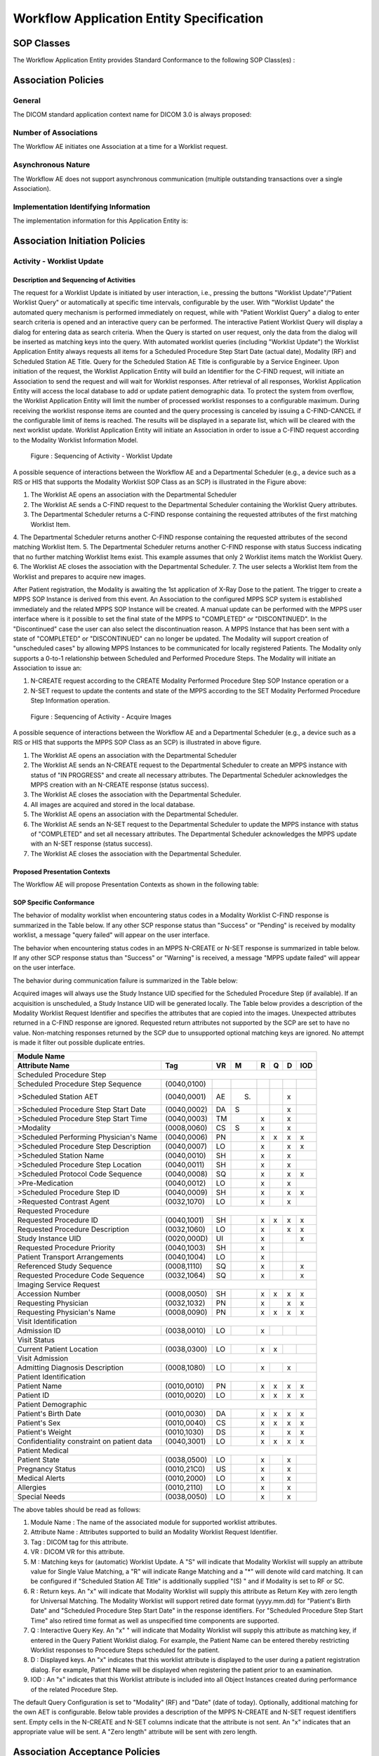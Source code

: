 Workflow Application Entity Specification
^^^^^^^^^^^^^^^^^^^^^^^^^^^^^^^^^^^^^^^^^

.. _workflow-sop-classes:

SOP Classes
"""""""""""

The Workflow Application Entity provides Standard Conformance to the following SOP Class(es) :

.. csv-table:: SOP Classes for Workflow Application Entity (SCP)
   :header: "SOP Class Name", "SOP Class UID", "SCU", "SCP"
   :file: sop-classes.csv

.. _workflow-association-establishment:

Association Policies
""""""""""""""""""""

.. _workflow-general:

General
'''''''
The DICOM standard application context name for DICOM 3.0 is always proposed:

.. csv-table:: DICOM Application Context for AE Workflow
   :file: common/storage-query-retrieve-workflow-general.csv

.. _workflow-number-of-associations:

Number of Associations
''''''''''''''''''''''
The Workflow AE initiates one Association at a time for a Worklist request.

.. csv-table:: Number of Associations Initiated for AE Workflow
   :file: number-of-associations.csv

.. _workflow-asynchrounous-nature:

Asynchronous Nature
'''''''''''''''''''

The Workflow AE does not support asynchronous communication (multiple outstanding transactions over a single Association).

.. csv-table:: Asynchronous Nature as a SCU for STORAGE-SCU AE
   :file: asynchronous-nature.csv

.. _workflow-implementation-class-uid:

Implementation Identifying Information
''''''''''''''''''''''''''''''''''''''
The implementation information for this Application Entity is:

.. csv-table:: DICOM Implementation Class and Version for AE Workflow
   :file: implementation-identifying-information.csv

.. _workflow-association-initiation:

Association Initiation Policies
"""""""""""""""""""""""""""""""

.. _worklist-worklist-update:

Activity - Worklist Update
''''''''''''''''''''''''''

.. _worklist-worklist-update-seq:

Description and Sequencing of Activities
........................................

The request for a Worklist Update is initiated by user interaction, i.e., pressing the buttons "Worklist Update"/"Patient Worklist Query"
or automatically at specific time intervals, configurable by the user. With "Worklist Update" the automated query mechanism is performed
immediately on request, while with "Patient Worklist Query" a dialog to enter search criteria is opened and an interactive query can
be performed.
The interactive Patient Worklist Query will display a dialog for entering data as search criteria. When the Query is started on user request,
only the data from the dialog will be inserted as matching keys into the query.
With automated worklist queries (including "Worklist Update") the Worklist Application Entity always requests all items
for a Scheduled Procedure Step Start Date (actual date), Modality (RF) and Scheduled Station AE Title. Query for the Scheduled
Station AE Title is configurable by a Service Engineer.
Upon initiation of the request, the Worklist Application Entity will build an Identifier for the C-FIND request, will initiate an
Association to send the request and will wait for Worklist responses. After retrieval of all responses, Worklist Application Entity
will access the local database to add or update patient demographic data. To protect the system from overflow, the Worklist Application Entity will limit the number of processed worklist responses to a configurable maximum. During receiving
the worklist response items are counted and the query processing is canceled by issuing a C-FIND-CANCEL if the configurable limit
of items is reached. The results will be displayed in a separate list, which will be cleared with the next worklist update.
Worklist Application Entity will initiate an Association in order to issue a C-FIND request according to the Modality
Worklist Information Model.

.. figure:: sequencing-of-activities-worklist-update.svg

   Figure : Sequencing of Activity - Worklist Update

A possible sequence of interactions between the Workflow AE and a Departmental Scheduler (e.g., a device such as a RIS or HIS
that supports the Modality Worklist SOP Class as an SCP) is illustrated in the Figure above:

1. The Worklist AE opens an association with the Departmental Scheduler
2. The Worklist AE sends a C-FIND request to the Departmental Scheduler containing the Worklist Query attributes.
3. The Departmental Scheduler returns a C-FIND response containing the requested attributes of the first matching Worklist Item.
4. The Departmental Scheduler returns another C-FIND response containing the requested attributes of the second matching
Worklist Item.
5. The Departmental Scheduler returns another C-FIND response with status Success indicating that no further matching Worklist
Items exist. This example assumes that only 2 Worklist items match the Worklist Query.
6. The Worklist AE closes the association with the Departmental Scheduler.
7. The user selects a Worklist Item from the Worklist and prepares to acquire new images.

After Patient registration, the Modality is awaiting the 1st application of X-Ray Dose to the patient. The trigger to create a MPPS SOP Instance is derived from this event. An Association to the configured MPPS SCP system is established immediately and the related MPPS SOP Instance will be created.
A manual update can be performed with the MPPS user interface where is it possible to set the final state of the MPPS to "COMPLETED" or "DISCONTINUED". In the "Discontinued" case the user can also select the discontinuation reason. A MPPS Instance that has been sent with a state of "COMPLETED" or "DISCONTINUED" can no longer be updated.
The Modality will support creation of "unscheduled cases" by allowing MPPS Instances to be communicated for locally registered Patients. The Modality only supports a 0-to-1 relationship between Scheduled and Performed Procedure Steps. The Modality will initiate an Association to issue an:

1. N-CREATE request according to the CREATE Modality Performed Procedure Step SOP Instance operation or a
2. N-SET request to update the contents and state of the MPPS according to the SET Modality Performed Procedure Step Information operation.

.. figure:: sequencing-of-activities-acquire-images.svg

   Figure : Sequencing of Activity - Acquire Images

A possible sequence of interactions between the Workflow AE and a Departmental Scheduler (e.g., a device such as a RIS or HIS that supports the MPPS SOP Class as an SCP) is illustrated in above figure.

1. The Worklist AE opens an association with the Departmental Scheduler
2. The Worklist AE sends an N-CREATE request to the Departmental Scheduler to create an MPPS instance with status of "IN PROGRESS" and create all necessary attributes. The Departmental Scheduler acknowledges the MPPS creation with an N-CREATE response (status success).
3. The Worklist AE closes the association with the Departmental Scheduler.
4. All images are acquired and stored in the local database.
5. The Worklist AE opens an association with the Departmental Scheduler.
6. The Worklist AE sends an N-SET request to the Departmental Scheduler to update the MPPS instance with status of "COMPLETED" and set all necessary attributes. The Departmental Scheduler acknowledges the MPPS update with an N-SET response (status success).
7. The Worklist AE closes the association with the Departmental Scheduler.

.. _workflow-proposed-presentation-context:

Proposed Presentation Contexts
..............................

The Workflow AE will propose Presentation Contexts as shown in the following table:

.. table:: Proposed Presentation Contexts for Real-World Activity Acquire Images

+----------------------------------------------------------------------------------------------------------------------------------------------------+
| Presentation Context Table                                                                                                                         |
+--------------------------------------------------------------+-------------------------------------------------------+------+----------------------+
| Abstract Syntax                                              | Transfer Syntax                                       | Role | Extended Negotiation |
+------------------------------------+-------------------------+---------------------------------+---------------------+------+----------------------+
| Name                               | UID                     | Name                            | UID                 |      |                      |
+====================================+=========================+=================================+=====================+======+======================+
| Modality Performed Procedure Step  | 1.2.840.10008.3.1.2.3.3 | DICOM Implicit VR Little Endian | 1.2.840.10008.1.2   | SCU  | None                 |
+------------------------------------+-------------------------+---------------------------------+---------------------+------+----------------------+
|                                    |                         | DICOM Explicit VR Little Endian | 1.2.840.10008.1.2.1 |   |                      |
+------------------------------------+-------------------------+---------------------------------+---------------------+------+----------------------+
| Modality Worklist                  | 1.2.840.10008.5.1.4.31  | DICOM Implicit VR Little Endian | 1.2.840.10008.1.2   | SCP  | None                 |
+------------------------------------+-------------------------+---------------------------------+---------------------+------+----------------------+
|                                    |                         | DICOM Explicit VR Little Endian | 1.2.840.10008.1.2.1 |      |                      |
+------------------------------------+-------------------------+---------------------------------+---------------------+------+----------------------+
| Instance Availability Notification | 1.2.840.10008.5.1.4.33  | DICOM Implicit VR Little Endian | 1.2.840.10008.1.2   | SCU  | None                 |
+------------------------------------+-------------------------+---------------------------------+---------------------+------+----------------------+
|                                    |                         | DICOM Explicit VR Little Endian | 1.2.840.10008.1.2.1 |      |                      |
+------------------------------------+-------------------------+---------------------------------+---------------------+------+----------------------+

.. _workflow-sop-conformance:

SOP Specific Conformance
........................

The behavior of modality worklist when encountering status codes in a Modality Worklist C-FIND response is summarized in the Table below. If any other SCP response status than "Success" or "Pending" is received by modality worklist, a message "query failed" will appear on the user interface.

.. csv-table:: Modality Worklist C-FIND Response Status Handling Behavior
   :header: "Service Status", "Further Meaning", "Error Code", "Behaviour"
   :file: modality-worklist-c-find-resp-status-handling-behaviour.csv

The behavior when encountering status codes in an MPPS N-CREATE or N-SET response is summarized in table below. If any other SCP response status than "Success" or "Warning" is received, a message "MPPS update failed" will appear on the user interface.

.. csv-table:: MPPS N-CREATE / N-SET Response Status Handling Behavior
   :header: "Service Status", "Further Meaning", "Error Code", "Behaviour"
   :file: mpps-resp-status-handling-behaviour.csv

The behavior during communication failure is summarized in the Table below:

.. csv-table:: MPPS / Modality Worklist Communication Failure Behavior
   :header: "Exception", "Behaviour"
   :file: communication-failure-behaviour.csv

Acquired images will always use the Study Instance UID specified for the Scheduled Procedure Step (if available). If an acquisition is unscheduled, a Study Instance UID will be generated locally.
The Table below provides a description of the Modality Worklist Request Identifier and specifies the attributes that are copied into the images. Unexpected attributes returned in a C-FIND response are ignored.
Requested return attributes not supported by the SCP are set to have no value. Non-matching responses returned by the SCP due to unsupported optional matching keys are ignored. No attempt is made it filter out possible duplicate entries.

.. table:: Worklist Request Identifier

+----------------------------------------------------------------------------------------+
| Module Name                                                                            |
+---------------------------------------------+-------------+----+-----+---+---+---+-----+
| Attribute Name                              | Tag         | VR |  M  | R | Q | D | IOD |
+=============================================+=============+====+=====+===+===+===+=====+
| Scheduled Procedure Step                                                               |
+---------------------------------------------+-------------+----+-----+---+---+---+-----+
| Scheduled Procedure Step Sequence           | (0040,0100) |    |     |   |   |   |     |
+---------------------------------------------+-------------+----+-----+---+---+---+-----+
| >Scheduled Station AET                      | (0040,0001) | AE | (S) |   |   | x |     |
+---------------------------------------------+-------------+----+-----+---+---+---+-----+
| >Scheduled Procedure Step Start Date        | (0040,0002) | DA |  S  |   |   | x |     |
+---------------------------------------------+-------------+----+-----+---+---+---+-----+
| >Scheduled Procedure Step Start Time        | (0040,0003) | TM |     | x |   | x |     |
+---------------------------------------------+-------------+----+-----+---+---+---+-----+
| >Modality                                   | (0008,0060) | CS |  S  | x |   | x |     |
+---------------------------------------------+-------------+----+-----+---+---+---+-----+
| >Scheduled Performing Physician's Name      | (0040,0006) | PN |     | x | x | x | x   |
+---------------------------------------------+-------------+----+-----+---+---+---+-----+
| >Scheduled Procedure Step Description       | (0040,0007) | LO |     | x |   | x | x   |
+---------------------------------------------+-------------+----+-----+---+---+---+-----+
| >Scheduled Station Name                     | (0040,0010) | SH |     | x |   | x |     |
+---------------------------------------------+-------------+----+-----+---+---+---+-----+
| >Scheduled Procedure Step Location          | (0040,0011) | SH |     | x |   | x |     |
+---------------------------------------------+-------------+----+-----+---+---+---+-----+
| >Scheduled Protocol Code Sequence           | (0040,0008) | SQ |     | x |   | x | x   |
+---------------------------------------------+-------------+----+-----+---+---+---+-----+
| >Pre-Medication                             | (0040,0012) | LO |     | x |   | x |     |
+---------------------------------------------+-------------+----+-----+---+---+---+-----+
| >Scheduled Procedure Step ID                | (0040,0009) | SH |     | x |   | x | x   |
+---------------------------------------------+-------------+----+-----+---+---+---+-----+
| >Requested Contrast Agent                   | (0032,1070) | LO |     | x |   | x |     |
+---------------------------------------------+-------------+----+-----+---+---+---+-----+
| Requested Procedure                                                                    |
+---------------------------------------------+-------------+----+-----+---+---+---+-----+
|  Requested Procedure ID                     | (0040,1001) | SH |     | x | x | x | x   |
+---------------------------------------------+-------------+----+-----+---+---+---+-----+
|  Requested Procedure Description            | (0032,1060) | LO |     | x |   | x | x   |
+---------------------------------------------+-------------+----+-----+---+---+---+-----+
|  Study Instance UID                         | (0020,000D) | UI |     | x |   |   | x   |
+---------------------------------------------+-------------+----+-----+---+---+---+-----+
|  Requested Procedure Priority               | (0040,1003) | SH |     | x |   |   |     |
+---------------------------------------------+-------------+----+-----+---+---+---+-----+
|  Patient Transport Arrangements             | (0040,1004) | LO |     | x |   |   |     |
+---------------------------------------------+-------------+----+-----+---+---+---+-----+
|  Referenced Study Sequence                  | (0008,1110) | SQ |     | x |   |   | x   |
+---------------------------------------------+-------------+----+-----+---+---+---+-----+
|  Requested Procedure Code Sequence          | (0032,1064) | SQ |     | x |   |   | x   |
+---------------------------------------------+-------------+----+-----+---+---+---+-----+
| Imaging Service Request                                                                |
+---------------------------------------------+-------------+----+-----+---+---+---+-----+
|  Accession Number                           | (0008,0050) | SH |     | x | x | x | x   |
+---------------------------------------------+-------------+----+-----+---+---+---+-----+
|  Requesting Physician                       | (0032,1032) | PN |     | x |   | x | x   |
+---------------------------------------------+-------------+----+-----+---+---+---+-----+
|  Requesting Physician's Name                | (0008,0090) | PN |     | x | x | x | x   |
+---------------------------------------------+-------------+----+-----+---+---+---+-----+
| Visit Identification                                                                   |
+---------------------------------------------+-------------+----+-----+---+---+---+-----+
|  Admission ID                               | (0038,0010) | LO |     | x |   |   |     |
+---------------------------------------------+-------------+----+-----+---+---+---+-----+
| Visit Status                                                                           |
+---------------------------------------------+-------------+----+-----+---+---+---+-----+
|  Current Patient Location                   | (0038,0300) | LO |     | x | x |   |     |
+---------------------------------------------+-------------+----+-----+---+---+---+-----+
| Visit Admission                                                                        |
+---------------------------------------------+-------------+----+-----+---+---+---+-----+
|  Admitting Diagnosis Description            | (0008,1080) | LO |     | x |   | x |     |
+---------------------------------------------+-------------+----+-----+---+---+---+-----+
| Patient Identification                                                                 |
+---------------------------------------------+-------------+----+-----+---+---+---+-----+
|  Patient Name                               | (0010,0010) | PN |     | x | x | x | x   |
+---------------------------------------------+-------------+----+-----+---+---+---+-----+
|  Patient ID                                 | (0010,0020) | LO |     | x | x | x | x   |
+---------------------------------------------+-------------+----+-----+---+---+---+-----+
| Patient Demographic                                                                    |
+---------------------------------------------+-------------+----+-----+---+---+---+-----+
|  Patient's Birth Date                       | (0010,0030) | DA |     | x | x | x | x   |
+---------------------------------------------+-------------+----+-----+---+---+---+-----+
|  Patient's Sex                              | (0010,0040) | CS |     | x | x | x | x   |
+---------------------------------------------+-------------+----+-----+---+---+---+-----+
|  Patient's Weight                           | (0010,1030) | DS |     | x |   | x | x   |
+---------------------------------------------+-------------+----+-----+---+---+---+-----+
|  Confidentiality constraint on patient data | (0040,3001) | LO |     | x | x | x | x   |
+---------------------------------------------+-------------+----+-----+---+---+---+-----+
| Patient Medical                                                                        |
+---------------------------------------------+-------------+----+-----+---+---+---+-----+
| Patient State                               | (0038,0500) | LO |     | x |   | x |     |
+---------------------------------------------+-------------+----+-----+---+---+---+-----+
| Pregnancy Status                            | (0010,21C0) | US |     | x |   | x |     |
+---------------------------------------------+-------------+----+-----+---+---+---+-----+
| Medical Alerts                              | (0010,2000) | LO |     | x |   | x |     |
+---------------------------------------------+-------------+----+-----+---+---+---+-----+
| Allergies                                   | (0010,2110) | LO |     | x |   | x |     |
+---------------------------------------------+-------------+----+-----+---+---+---+-----+
| Special Needs                               | (0038,0050) | LO |     | x |   | x |     |
+---------------------------------------------+-------------+----+-----+---+---+---+-----+

The above tables should be read as follows:

1. Module Name : The name of the associated module for supported worklist attributes.
2. Attribute Name : Attributes supported to build an Modality Worklist Request Identifier.
3. Tag : DICOM tag for this attribute.
4. VR : DICOM VR for this attribute.
5. M : Matching keys for (automatic) Worklist Update. A "S" will indicate that Modality Worklist will supply an attribute value for Single Value Matching, a "R" will indicate Range Matching and a "*" will denote wild card matching. It can be configured if "Scheduled Station AE Title" is additionally supplied "(S) " and if Modality is set to RF or SC.
6. R : Return keys. An "x" will indicate that Modality Worklist will supply this attribute as Return Key with zero length for Universal Matching. The Modality Worklist will support retired date format (yyyy.mm.dd) for "Patient's Birth Date" and "Scheduled Procedure Step Start Date" in the response identifiers. For "Scheduled Procedure Step Start Time" also retired time format as well as unspecified time components are supported.
7. Q : Interactive Query Key. An "x" " will indicate that Modality Worklist will supply this attribute as matching key, if entered in the Query Patient Worklist dialog. For example, the Patient Name can be entered thereby restricting Worklist responses to Procedure Steps scheduled for the patient.
8. D : Displayed keys. An "x" indicates that this worklist attribute is displayed to the user during a patient registration dialog. For example, Patient Name will be displayed when registering the patient prior to an examination.
9. IOD : An "x" indicates that this Worklist attribute is included into all Object Instances created during performance of the related Procedure Step.

The default Query Configuration is set to "Modality" (RF) and "Date" (date of today). Optionally, additional matching for the own AET is configurable.
Below table provides a description of the MPPS N-CREATE and N-SET request identifiers sent. Empty cells in the N-CREATE and N-SET columns indicate that the attribute is not sent. An "x" indicates that an appropriate value will be sent. A "Zero length" attribute will be sent with zero length.

.. csv-table:: MPPS N-CREATE / N-SET Request Identifier
   :header: "Attribute Name", "Tag", "VR", "N-CREATE", "N-SET"
   :file: mpps-request-identifiers.csv

.. _workflow-association-acceptance:

Association Acceptance Policies
"""""""""""""""""""""""""""""""

The Workflow Application Entity does not accept Associations.